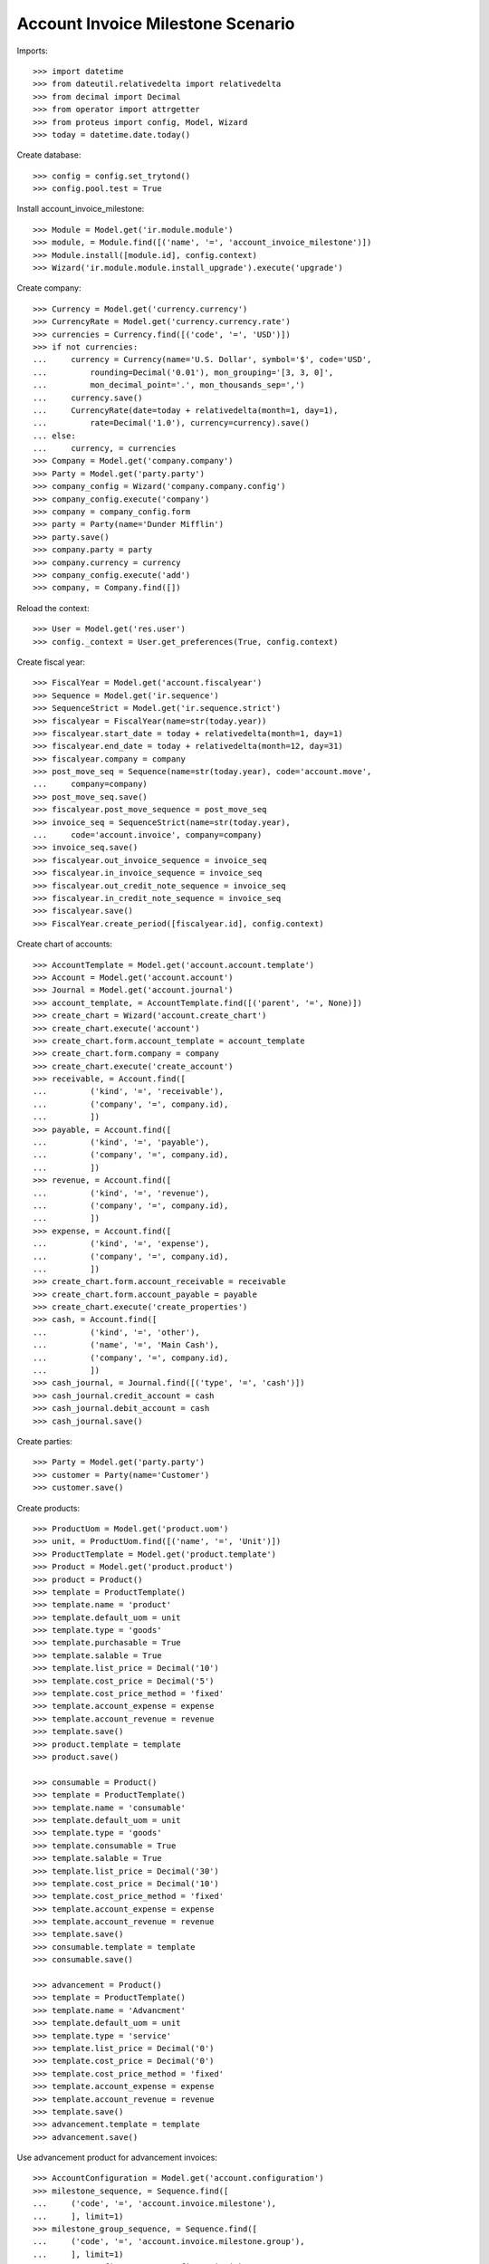 ==================================
Account Invoice Milestone Scenario
==================================

Imports::

    >>> import datetime
    >>> from dateutil.relativedelta import relativedelta
    >>> from decimal import Decimal
    >>> from operator import attrgetter
    >>> from proteus import config, Model, Wizard
    >>> today = datetime.date.today()

Create database::

    >>> config = config.set_trytond()
    >>> config.pool.test = True

Install account_invoice_milestone::

    >>> Module = Model.get('ir.module.module')
    >>> module, = Module.find([('name', '=', 'account_invoice_milestone')])
    >>> Module.install([module.id], config.context)
    >>> Wizard('ir.module.module.install_upgrade').execute('upgrade')

Create company::

    >>> Currency = Model.get('currency.currency')
    >>> CurrencyRate = Model.get('currency.currency.rate')
    >>> currencies = Currency.find([('code', '=', 'USD')])
    >>> if not currencies:
    ...     currency = Currency(name='U.S. Dollar', symbol='$', code='USD',
    ...         rounding=Decimal('0.01'), mon_grouping='[3, 3, 0]',
    ...         mon_decimal_point='.', mon_thousands_sep=',')
    ...     currency.save()
    ...     CurrencyRate(date=today + relativedelta(month=1, day=1),
    ...         rate=Decimal('1.0'), currency=currency).save()
    ... else:
    ...     currency, = currencies
    >>> Company = Model.get('company.company')
    >>> Party = Model.get('party.party')
    >>> company_config = Wizard('company.company.config')
    >>> company_config.execute('company')
    >>> company = company_config.form
    >>> party = Party(name='Dunder Mifflin')
    >>> party.save()
    >>> company.party = party
    >>> company.currency = currency
    >>> company_config.execute('add')
    >>> company, = Company.find([])

Reload the context::

    >>> User = Model.get('res.user')
    >>> config._context = User.get_preferences(True, config.context)

Create fiscal year::

    >>> FiscalYear = Model.get('account.fiscalyear')
    >>> Sequence = Model.get('ir.sequence')
    >>> SequenceStrict = Model.get('ir.sequence.strict')
    >>> fiscalyear = FiscalYear(name=str(today.year))
    >>> fiscalyear.start_date = today + relativedelta(month=1, day=1)
    >>> fiscalyear.end_date = today + relativedelta(month=12, day=31)
    >>> fiscalyear.company = company
    >>> post_move_seq = Sequence(name=str(today.year), code='account.move',
    ...     company=company)
    >>> post_move_seq.save()
    >>> fiscalyear.post_move_sequence = post_move_seq
    >>> invoice_seq = SequenceStrict(name=str(today.year),
    ...     code='account.invoice', company=company)
    >>> invoice_seq.save()
    >>> fiscalyear.out_invoice_sequence = invoice_seq
    >>> fiscalyear.in_invoice_sequence = invoice_seq
    >>> fiscalyear.out_credit_note_sequence = invoice_seq
    >>> fiscalyear.in_credit_note_sequence = invoice_seq
    >>> fiscalyear.save()
    >>> FiscalYear.create_period([fiscalyear.id], config.context)

Create chart of accounts::

    >>> AccountTemplate = Model.get('account.account.template')
    >>> Account = Model.get('account.account')
    >>> Journal = Model.get('account.journal')
    >>> account_template, = AccountTemplate.find([('parent', '=', None)])
    >>> create_chart = Wizard('account.create_chart')
    >>> create_chart.execute('account')
    >>> create_chart.form.account_template = account_template
    >>> create_chart.form.company = company
    >>> create_chart.execute('create_account')
    >>> receivable, = Account.find([
    ...         ('kind', '=', 'receivable'),
    ...         ('company', '=', company.id),
    ...         ])
    >>> payable, = Account.find([
    ...         ('kind', '=', 'payable'),
    ...         ('company', '=', company.id),
    ...         ])
    >>> revenue, = Account.find([
    ...         ('kind', '=', 'revenue'),
    ...         ('company', '=', company.id),
    ...         ])
    >>> expense, = Account.find([
    ...         ('kind', '=', 'expense'),
    ...         ('company', '=', company.id),
    ...         ])
    >>> create_chart.form.account_receivable = receivable
    >>> create_chart.form.account_payable = payable
    >>> create_chart.execute('create_properties')
    >>> cash, = Account.find([
    ...         ('kind', '=', 'other'),
    ...         ('name', '=', 'Main Cash'),
    ...         ('company', '=', company.id),
    ...         ])
    >>> cash_journal, = Journal.find([('type', '=', 'cash')])
    >>> cash_journal.credit_account = cash
    >>> cash_journal.debit_account = cash
    >>> cash_journal.save()

Create parties::

    >>> Party = Model.get('party.party')
    >>> customer = Party(name='Customer')
    >>> customer.save()

Create products::

    >>> ProductUom = Model.get('product.uom')
    >>> unit, = ProductUom.find([('name', '=', 'Unit')])
    >>> ProductTemplate = Model.get('product.template')
    >>> Product = Model.get('product.product')
    >>> product = Product()
    >>> template = ProductTemplate()
    >>> template.name = 'product'
    >>> template.default_uom = unit
    >>> template.type = 'goods'
    >>> template.purchasable = True
    >>> template.salable = True
    >>> template.list_price = Decimal('10')
    >>> template.cost_price = Decimal('5')
    >>> template.cost_price_method = 'fixed'
    >>> template.account_expense = expense
    >>> template.account_revenue = revenue
    >>> template.save()
    >>> product.template = template
    >>> product.save()

    >>> consumable = Product()
    >>> template = ProductTemplate()
    >>> template.name = 'consumable'
    >>> template.default_uom = unit
    >>> template.type = 'goods'
    >>> template.consumable = True
    >>> template.salable = True
    >>> template.list_price = Decimal('30')
    >>> template.cost_price = Decimal('10')
    >>> template.cost_price_method = 'fixed'
    >>> template.account_expense = expense
    >>> template.account_revenue = revenue
    >>> template.save()
    >>> consumable.template = template
    >>> consumable.save()

    >>> advancement = Product()
    >>> template = ProductTemplate()
    >>> template.name = 'Advancment'
    >>> template.default_uom = unit
    >>> template.type = 'service'
    >>> template.list_price = Decimal('0')
    >>> template.cost_price = Decimal('0')
    >>> template.cost_price_method = 'fixed'
    >>> template.account_expense = expense
    >>> template.account_revenue = revenue
    >>> template.save()
    >>> advancement.template = template
    >>> advancement.save()


Use advancement product for advancement invoices::

    >>> AccountConfiguration = Model.get('account.configuration')
    >>> milestone_sequence, = Sequence.find([
    ...     ('code', '=', 'account.invoice.milestone'),
    ...     ], limit=1)
    >>> milestone_group_sequence, = Sequence.find([
    ...     ('code', '=', 'account.invoice.milestone.group'),
    ...     ], limit=1)
    >>> account_config = AccountConfiguration(1)
    >>> account_config.milestone_advancement_product = advancement
    >>> account_config.milestone_sequence = milestone_sequence
    >>> account_config.milestone_group_sequence = milestone_group_sequence
    >>> account_config.save()

Create payment term::

    >>> PaymentTerm = Model.get('account.invoice.payment_term')
    >>> PaymentTermLine = Model.get('account.invoice.payment_term.line')
    >>> payment_term = PaymentTerm(name='Direct')
    >>> payment_term_line = PaymentTermLine(type='remainder', days=0)
    >>> payment_term.lines.append(payment_term_line)
    >>> payment_term.save()

Create an Inventory::

    >>> Inventory = Model.get('stock.inventory')
    >>> InventoryLine = Model.get('stock.inventory.line')
    >>> Location = Model.get('stock.location')
    >>> storage, = Location.find([
    ...         ('code', '=', 'STO'),
    ...         ])
    >>> inventory = Inventory()
    >>> inventory.location = storage
    >>> inventory.save()
    >>> inventory_line = inventory.lines.new()
    >>> inventory_line.product=product
    >>> inventory_line.quantity = 200.0
    >>> inventory_line.expected_quantity = 0.0
    >>> inventory.save()
    >>> inventory.click('confirm')
    >>> inventory.state
    u'done'

Create Milestone Group Type::

    >>> MileStoneType = Model.get('account.invoice.milestone.type')
    >>> MileStoneGroupType = Model.get('account.invoice.milestone.group.type')
    >>> group_type = MileStoneGroupType(name='Test')
    >>> fixed_type = group_type.lines.new()
    >>> fixed_type.kind = 'manual'
    >>> fixed_type.type = 'fixed'
    >>> fixed_type.amount = Decimal('100.0')
    >>> fixed_type.currency = currency
    >>> fixed_type.days = 5
    >>> remainder = group_type.lines.new()
    >>> remainder.months = 1
    >>> group_type.save()
    >>> remainder, = MileStoneType.find([
    ...     ('milestone_group', '=', group_type.id),
    ...     ('type', '=', 'fixed'),
    ...     ], limit=1)

Create Milestone Group with a Milestone of Kind Manual and Amount Type::

    >>> MileStoneGroup = Model.get('account.invoice.milestone.group')
    >>> group = MileStoneGroup(party=customer)
    >>> first_milestone = group.lines.new()
    >>> first_milestone.party == customer
    True
    >>> first_milestone.invoice_method = 'amount'
    >>> first_milestone.type = remainder
    >>> first_milestone.trigger
    u'manual'
    >>> first_milestone.amount = Decimal('100.0')
    >>> group.save()
    >>> group.state
    'to_assign'
    >>> group.amount
    Decimal('0.0')
    >>> group.amount_to_assign
    Decimal('-100.00')
    >>> group.amount_assigned
    Decimal('100.00')

Create Sale and Associate to Milestone Group::

    >>> Sale = Model.get('sale.sale')
    >>> SaleLine = Model.get('sale.line')
    >>> sale = Sale()
    >>> sale.invoice_method = 'milestone'
    >>> sale.milestone_group = group
    >>> sale.party = customer
    >>> sale.payment_term = payment_term
    >>> consumable_line = sale.lines.new()
    >>> consumable_line.product = consumable
    >>> consumable_line.quantity = 6.0
    >>> consumable_line.amount
    Decimal('180.00')
    >>> goods_line = sale.lines.new()
    >>> goods_line.product = product
    >>> goods_line.quantity = 20.0
    >>> goods_line.amount
    Decimal('200.00')
    >>> sale.click('quote')
    >>> sale.click('confirm')
    >>> group.reload()
    >>> milestone, = group.lines
    >>> milestone.click('confirm')
    >>> group.reload()
    >>> group.amount
    Decimal('380.00')
    >>> group.amount_to_assign
    Decimal('280.00')
    >>> group.amount_assigned
    Decimal('100.00')
    >>> group.amount_invoiced
    Decimal('0.0')
    >>> group.amount_invoiced_advancement
    Decimal('0.0')
    >>> group.state
    'pending'

Create a Invoice for the milestone::

    >>> milestone.click('_invoice')
    >>> milestone.state
    u'processing'
    >>> invoice = milestone.invoice
    >>> invoice.untaxed_amount
    Decimal('100.00')
    >>> group.reload()
    >>> group.amount_invoiced
    Decimal('100.00')
    >>> group.amount_invoiced_advancement
    Decimal('0.0')
    >>> group.state
    'pending'

Test that invoice_amount can not be modified::

    >>> invoice_line, = invoice.lines
    >>> invoice_line.unit_price = Decimal('110.0')
    >>> invoice.save()
    Traceback (most recent call last):
        ...
    UserError: ('UserError', (u'Amount of invoice "1 Customer" must be equal than its milestone "1" amount', ''))
    >>> invoice.reload()

Pay the invoice and check that the milestone is marked as succeeded::

    >>> invoice.click('post')
    >>> pay = Wizard('account.invoice.pay', [invoice])
    >>> pay.form.journal = cash_journal
    >>> pay.execute('choice')
    >>> invoice.reload()
    >>> invoice.state
    u'paid'
    >>> milestone.reload()
    >>> milestone.state
    u'succeeded'

Process the sale and no invoice created::

    >>> sale.click('process')
    >>> len(sale.invoices)
    0

Create a second milestone based on the shipment of goods::

    >>> consumable_line, goods_line = sale.lines
    >>> second_milestone = group.lines.new()
    >>> second_milestone.invoice_method = 'goods'
    >>> second_milestone.trigger = 'manual'
    >>> second_milestone.sale_lines_to_invoice.append(
    ...     SaleLine(goods_line.id))
    >>> group.save()
    >>> group.reload()
    >>> group.amount_to_assign
    Decimal('80.00')
    >>> group.state
    'pending'
    >>> group.amount_assigned
    Decimal('300.00')
    >>> _, second_milestone = group.lines
    >>> second_milestone.click('confirm')

Test it can not be invoiced until the goods are sent::

    >>> second_milestone.click('_invoice')
    Traceback (most recent call last):
        ...
    UserError: ('UserError', (u'Milestone "2" can not be invoiced because its move "20.0u product is not done.', ''))
    >>> shipment, = sale.shipments
    >>> shipment.click('assign_try')
    True
    >>> shipment.click('pack')
    >>> shipment.click('done')
    >>> second_milestone.click('_invoice')
    >>> second_milestone.state
    u'processing'
    >>> invoice = second_milestone.invoice
    >>> invoice.untaxed_amount
    Decimal('200.00')
    >>> group.reload()
    >>> group.amount_invoiced
    Decimal('300.00')
    >>> group.amount_invoiced_advancement
    Decimal('0.0')
    >>> len(group.lines)
    2

Create a third milestone to fill the sale::

    >>> third_milestone = group.lines.new()
    >>> third_milestone.invoice_method = 'amount'
    >>> third_milestone.trigger = 'manual'
    >>> third_milestone.amount = Decimal('80.0')
    >>> group.save()
    >>> group.reload()
    >>> group.amount_to_assign
    Decimal('0.00')
    >>> group.state
    'pending'
    >>> group.amount_assigned
    Decimal('380.00')
    >>> group.amount_invoiced
    Decimal('300.00')
    >>> third_milestone.click('confirm')
    >>> third_milestone.click('_invoice')
    >>> invoice = third_milestone.invoice
    >>> invoice.untaxed_amount
    Decimal('80.00')
    >>> group.reload()
    >>> group.amount_invoiced
    Decimal('380.00')
    >>> group.state
    'completed'

When confirming a sale with a group type a new milestone group is created::

    >>> sale = Sale()
    >>> sale.invoice_method = 'milestone'
    >>> sale.milestone_group_type = group_type
    >>> sale.party = customer
    >>> sale.payment_term = payment_term
    >>> consumable_line = sale.lines.new()
    >>> consumable_line.product = consumable
    >>> consumable_line.quantity = 6.0
    >>> consumable_line.amount
    Decimal('180.00')
    >>> goods_line = sale.lines.new()
    >>> goods_line.product = product
    >>> goods_line.quantity = 20.0
    >>> goods_line.amount
    Decimal('200.00')
    >>> sale.click('quote')
    >>> sale.milestone_group
    >>> sale.click('confirm')
    >>> group = sale.milestone_group
    >>> first_milestone, second_milestone = group.lines
    >>> first_milestone.trigger
    u'manual'
    >>> first_milestone.amount
    Decimal('100.00')
    >>> second_milestone.trigger
    u'manual'

Create Milestone Group with a fixed amount milestone::

    >>> MileStoneGroup = Model.get('account.invoice.milestone.group')
    >>> group = MileStoneGroup(party=customer)
    >>> first_milestone = group.lines.new()
    >>> first_milestone.party == customer
    True
    >>> first_milestone.invoice_method = 'amount'
    >>> first_milestone.trigger = 'system'
    >>> first_milestone.amount = Decimal('100.0')
    >>> group.save()
    >>> first_milestone, = group.lines

Create a sale and assign it to the group::

    >>> sale = Sale()
    >>> sale.invoice_method = 'milestone'
    >>> sale.milestone_group = group
    >>> sale.party = customer
    >>> sale.payment_term = payment_term
    >>> goods_line = sale.lines.new()
    >>> goods_line.product = product
    >>> goods_line.quantity = 30.0
    >>> goods_line.amount
    Decimal('300.00')
    >>> sale.save()
    >>> sale.click('quote')
    >>> sale.click('confirm')
    >>> first_milestone.trigger_lines.append(SaleLine(sale.lines[0].id))
    >>> first_milestone.save()
    >>> first_milestone.click('confirm')
    >>> first_milestone.state
    u'confirmed'

When the sale is processed a new advancement invoice is created::

    >>> sale.click('process')
    >>> first_milestone.reload()
    >>> first_milestone.state
    u'processing'
    >>> invoice, = sale.advancement_invoices
    >>> invoice.state
    u'draft'
    >>> invoice_line, = invoice.lines
    >>> invoice_line.product == advancement
    True
    >>> invoice_line.quantity
    1.0
    >>> invoice.untaxed_amount
    Decimal('100.00')
    >>> group.reload()
    >>> group.amount_invoiced_advancement
    Decimal('100.00')

When the goods are sent, the new invoice takes in account the already invoiced
amount::

    >>> shipment, = sale.shipments
    >>> shipment.click('assign_try')
    True
    >>> shipment.click('pack')
    >>> shipment.click('done')
    >>> sale.reload()
    >>> invoice, = sale.invoices
    >>> invoice.untaxed_amount
    Decimal('200.00')
    >>> compensation_line, product_line = invoice.lines
    >>> compensation_line.product == advancement
    True
    >>> compensation_line.quantity
    -1.0
    >>> compensation_line.amount
    Decimal('-100.00')
    >>> product_line.product == product
    True
    >>> product_line.quantity
    30.0
    >>> product_line.amount
    Decimal('300.00')

Make a partial sale with milestone and close the milestone::

    >>> MileStoneGroup = Model.get('account.invoice.milestone.group')
    >>> Move = Model.get('stock.move')
    >>> group = MileStoneGroup(party=customer)
    >>> first_milestone = group.lines.new()
    >>> first_milestone.invoice_method = 'amount'
    >>> first_milestone.trigger = 'system'
    >>> first_milestone.amount = Decimal('100.0')
    >>> group.save()
    >>> first_milestone, = group.lines
    >>> sale = Sale()
    >>> sale.invoice_method = 'milestone'
    >>> sale.milestone_group = group
    >>> sale.party = customer
    >>> sale.payment_term = payment_term
    >>> line = sale.lines.new()
    >>> line.product = consumable
    >>> line.quantity = 2.0
    >>> line.unit_price = Decimal('0.0')
    >>> line = sale.lines.new()
    >>> line.product = product
    >>> line.quantity = 20.0
    >>> sale.save()
    >>> sale.click('quote')
    >>> sale.click('confirm')
    >>> first_milestone.trigger_lines.append(SaleLine(sale.lines[0].id))
    >>> first_milestone.save()
    >>> first_milestone.click('confirm')
    >>> sale.click('process')
    >>> group.reload()
    >>> group.amount_invoiced
    Decimal('100.00')
    >>> shipment, = sale.shipments
    >>> shipment.click('draft')
    >>> for move in shipment.outgoing_moves:
    ...     if move.product == product:
    ...         move.quantity = 10.0
    >>> shipment.click('wait')
    >>> shipment.click('assign_try')
    True
    >>> shipment.click('pack')
    >>> shipment.click('done')
    >>> sale.reload()
    >>> sale.invoice_state
    u'waiting'
    >>> invoice, = sale.invoices
    >>> invoice.untaxed_amount
    Decimal('0.00')
    >>> group.reload()
    >>> len(group.lines)
    2
    >>> group.amount_invoiced
    Decimal('100.00')
    >>> group.click('close')
    >>> _, _, new_milestone = group.lines
    >>> new_milestone.invoice_method
    u'goods'
    >>> new_milestone.trigger
    u'system'
    >>> sale_line, = new_milestone.sale_lines_to_invoice
    >>> sale_line.quantity
    10.0

Make a partial sale with milestone and check invoices are correctly linked
to stock moves::

    >>> group = MileStoneGroup(party=customer)
    >>> milestone = group.lines.new()
    >>> milestone.invoice_method = 'amount'
    >>> milestone.trigger = 'system'
    >>> milestone.amount = Decimal('100.0')
    >>> milestone = group.lines.new()
    >>> milestone.invoice_method = 'goods'
    >>> milestone.trigger = 'system'
    >>> group.save()
    >>> first_milestone, second_milestone = group.lines
    >>> sale = Sale()
    >>> sale.invoice_method = 'milestone'
    >>> sale.milestone_group = group
    >>> sale.party = customer
    >>> sale.payment_term = payment_term
    >>> line = sale.lines.new()
    >>> line.product = consumable
    >>> line.quantity = 2.0
    >>> line = sale.lines.new()
    >>> line.product = product
    >>> line.quantity = 20.0
    >>> sale.save()
    >>> sale.click('quote')
    >>> sale.click('confirm')
    >>> first_milestone.trigger_lines.append(SaleLine(sale.lines[0].id))
    >>> first_milestone.save()
    >>> first_milestone.click('confirm')
    >>> sale.click('process')
    >>> invoice, = sale.advancement_invoices
    >>> invoice.untaxed_amount
    Decimal('100.00')
    >>> group.reload()
    >>> group.amount_invoiced
    Decimal('100.00')
    >>> shipment, = sale.shipments
    >>> shipment.click('draft')
    >>> for move in shipment.outgoing_moves:
    ...     if move.product == product:
    ...         move.quantity = 5.0
    >>> shipment.click('wait')
    >>> shipment.click('assign_try')
    True
    >>> shipment.click('pack')
    >>> shipment.click('done')
    >>> sale.reload()
    >>> sale.invoice_state
    u'waiting'
    >>> invoice, = sale.invoices
    >>> invoice.untaxed_amount
    Decimal('10.00')
    >>> group.reload()
    >>> group.amount_invoiced
    Decimal('110.00')
    >>> group.amount_invoiced_advancement
    Decimal('0.00')
    >>> sorted([m.state for m in group.lines])
    [u'processing', u'processing']
    >>> _, second_milestone = group.lines
    >>> len(second_milestone.sale_lines_to_invoice)
    2
    >>> _, new_shipment = sale.shipments
    >>> new_shipment.click('wait')
    >>> new_shipment.click('assign_try')
    True
    >>> new_shipment.click('pack')
    >>> new_shipment.click('done')
    >>> group.reload()
    >>> group.amount_invoiced
    Decimal('260.00')
    >>> sale.reload()
    >>> _, new_invoice = sale.invoices
    >>> new_invoice.untaxed_amount
    Decimal('150.00')
    >>> _, _, new_milestone = group.lines
    >>> new_milestone.trigger
    u'system'
    >>> new_milestone.invoice_method
    u'goods'
    >>> new_milestone.invoice == new_invoice
    True
    >>> sale_line, = new_milestone.sale_lines_to_invoice
    >>> sale_line.quantity
    15.0
    >>> sale_line.product == product
    True

Create a milestone group type with there diferent milestone types::

    >>> group_type = MileStoneGroupType(name='Three milestones')
    >>> milestone_type = group_type.lines.new()
    >>> milestone_type.type = 'fixed'
    >>> milestone_type.kind = 'system'
    >>> milestone_type.trigger = 'accept'
    >>> milestone_type.currency = currency
    >>> milestone_type.days = 2
    >>> milestone_type.amount = Decimal('100.0')
    >>> milestone_type = group_type.lines.new()
    >>> milestone_type.type = 'fixed'
    >>> milestone_type.kind = 'system'
    >>> milestone_type.trigger = 'percentage'
    >>> milestone_type.trigger_shipped_amount = Decimal('50.0')
    >>> milestone_type.currency = currency
    >>> milestone_type.amount = Decimal('200.0')
    >>> milestone_type = group_type.lines.new()
    >>> milestone_type.kind = 'system'
    >>> milestone_type.trigger = 'finish'
    >>> group_type.save()

Create a sale for with the milestone type::

    >>> sale = Sale()
    >>> sale.invoice_method = 'milestone'
    >>> sale.milestone_group_type = group_type
    >>> sale.party = customer
    >>> sale.payment_term = payment_term
    >>> goods_line = sale.lines.new()
    >>> goods_line.product = product
    >>> goods_line.quantity = 50.0
    >>> goods_line.amount
    Decimal('500.00')
    >>> sale.click('quote')
    >>> sale_line, = sale.lines

When the sale is confirmed the accept milestone is triggered but not invoiced::

    >>> sale.click('confirm')
    >>> group = sale.milestone_group
    >>> accept, percent, remainder = group.lines
    >>> accept.amount
    Decimal('100.00')
    >>> accept.invoice
    >>> accept_trigger_date = today + relativedelta(days=2)
    >>> accept.trigger_date == accept_trigger_date
    True
    >>> accept.state
    u'confirmed'


Create the accept milestone invoice::

    >>> Milestone = Model.get('account.invoice.milestone')
    >>> accept.click('_invoice')
    >>> accept.invoice
    >>> config._context['trigger_date'] = accept_trigger_date
    >>> accept.reload()
    >>> accept.click('_invoice')
    >>> del config._context['trigger_date']
    >>> invoice = accept.invoice
    >>> invoice.untaxed_amount
    Decimal('100.00')

Process the sale and check group amounts::

    >>> sale.click('process')
    >>> group.reload()
    >>> group.amount
    Decimal('500.00')
    >>> group.amount_assigned
    Decimal('500.00')
    >>> group.amount_to_assign
    Decimal('0.00')
    >>> group.amount_invoiced
    Decimal('100.00')
    >>> group.amount_invoiced_advancement
    Decimal('100.00')

Second line is computed when sending 50% of the goods::

    >>> accept, percent, remainder = group.lines
    >>> percent.trigger_shipped_amount
    Decimal('50.0')
    >>> trigger_line, = percent.trigger_lines
    >>> trigger_line.id == sale_line.id
    True
    >>> percent.state
    u'confirmed'
    >>> shipment, = sale.shipments
    >>> stock_inventory_move, = shipment.inventory_moves
    >>> stock_inventory_move.quantity
    50.0
    >>> stock_inventory_move.quantity = 10.0
    >>> shipment.click('assign_try')
    True
    >>> shipment.click('pack')
    >>> shipment.click('done')
    >>> shipment.state
    u'done'
    >>> percent.reload()
    >>> percent.invoice
    >>> sale.reload()
    >>> _, shipment = sorted(sale.shipments, key=lambda a: int(a.code))
    >>> inventory_move, = shipment.inventory_moves
    >>> inventory_move.quantity
    40.0
    >>> inventory_move.quantity = 15.0
    >>> shipment.click('assign_try')
    True
    >>> shipment.click('pack')
    >>> shipment.click('done')
    >>> shipment.state
    u'done'
    >>> percent.reload()
    >>> percent.state
    u'processing'
    >>> invoice = percent.invoice
    >>> invoice.untaxed_amount
    Decimal('200.00')
    >>> group.reload()
    >>> group.amount
    Decimal('500.00')
    >>> group.amount_assigned
    Decimal('500.00')
    >>> group.amount_to_assign
    Decimal('0.00')
    >>> group.amount_invoiced
    Decimal('300.00')
    >>> group.amount_invoiced_advancement
    Decimal('300.00')

When we finish the shipment the third milestone is computed::

    >>> sale.reload()
    >>> _, _, shipment = sorted(sale.shipments, key=lambda a: int(a.code))
    >>> shipment.click('assign_try')
    True
    >>> shipment.click('pack')
    >>> shipment.click('done')
    >>> shipment.state
    u'done'
    >>> group.reload()
    >>> accept, percent, remainder = group.lines
    >>> invoice = remainder.invoice
    >>> invoice.untaxed_amount
    Decimal('200.00')
    >>> group.amount
    Decimal('500.00')
    >>> group.amount_assigned
    Decimal('500.00')
    >>> group.amount_to_assign
    Decimal('0.00')
    >>> group.amount_invoiced
    Decimal('500.00')
    >>> group.state
    'completed'

Create a sale to return one product::

    >>> return_sale = Sale()
    >>> return_sale.invoice_method = 'milestone'
    >>> return_sale.party = customer
    >>> return_sale.milestone_group = group
    >>> return_sale.payment_term = payment_term
    >>> return_sale_line = return_sale.lines.new()
    >>> return_sale_line.product = product
    >>> return_sale_line.quantity = -1
    >>> return_sale.click('quote')
    >>> return_sale.untaxed_amount
    Decimal('-10.00')
    >>> return_sale.click('confirm')
    >>> return_sale.click('process')

Test it's reflected on milestone group::

    >>> group.reload()
    >>> len(group.sales)
    2
    >>> group.amount_to_assign
    Decimal('-10.00')
    >>> group.amount
    Decimal('490.00')

Create a new milestone to invoice it::

    >>> milestone = group.lines.new()
    >>> milestone.kind = 'manual'
    >>> milestone.invoice_method = 'goods'
    >>> milestone.sale_lines_to_invoice.extend([SaleLine(x.id)
    ...     for x in return_sale.lines if x.type == 'line'])
    >>> group.save()
    >>> _, _, _, milestone = group.lines
    >>> milestone.click('confirm')

Recieve the goods and create a new invoice::

    >>> shipment_return, = return_sale.shipment_returns
    >>> shipment_return.click('receive')
    >>> shipment_return.click('done')
    >>> milestone.reload()
    >>> milestone.click('_invoice')
    >>> invoice = milestone.invoice
    >>> invoice.untaxed_amount
    Decimal('10.00')
    >>> invoice.type
    u'out_credit_note'
    >>> group.reload()
    >>> group.state
    'completed'

